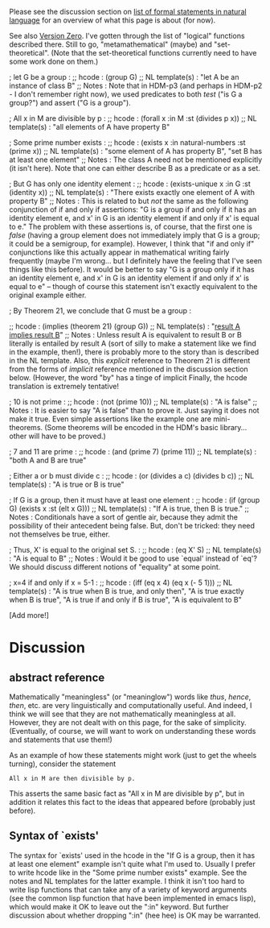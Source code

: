 #+STARTUP: showeverything logdone
#+options: num:nil



Please see the discussion section on
[[file:list of formal statements in natural language.org][list of formal statements in natural language]]
for an overview of what this page is about (for now).

See also [[file:Version Zero.org][Version Zero]].  I've gotten through the list of
"logical" functions described there.  Still to go, 
"metamathematical" (maybe) and "set-theoretical".
(Note that the set-theoretical functions currently need
to have some work done on them.)


; let G be a group :
;; hcode : (group G)
;; NL template(s) : "let A be an instance of class B"
;; Notes :  Note that in HDM-p3 (and perhaps in HDM-p2 - I don't remember right now), 
we used predicates to both /test/ ("is G a group?") and assert ("G is a group").

; All x in M are divisible by p :
;; hcode : (forall x :in M :st (divides p x))
;; NL template(s) : "all elements of A have property B"

; Some prime number exists :
;; hcode : (exists x :in natural-numbers :st (prime x))
;; NL template(s) : "some element of A has property B", "set B has at least one element"
;; Notes : The class A need not be mentioned explicitly (it isn't here).  Note that
one can either describe B as a predicate or as a set.  

; But G has only one identity element :
;; hcode : (exists-unique x :in G :st (identity x))
;; NL template(s) : "There exists exactly one element of A with property B"
;; Notes : This is related to but /not/ the same as the following
conjunction of if  and only if assertions:
"G is a group if and only if it has an identity element e,
and x' in G is an identity element if and only if x' is equal to e."
The problem with these assertions is, of course, that the first
one is /false/ (having a group element does not immediately imply
that G is a group; it could be a semigroup, for example).  However,
I think that "if and only if" conjunctions like this actually appear in
mathematical writing fairly frequently (maybe I'm wrong... but I 
definitely have the feeling that I've seen things like this before).
It would be better to say
"G is a group only if it has an identity element e,
and x' in G is an identity element if and only if x' 
is equal to e" -- though of course this statement isn't exactly
equivalent to the original example either.

; By Theorem 21, we conclude that G must be a group :

;; hcode : (implies (theorem 21) (group G))
;; NL template(s) : "[[file:result A implies result B.org][result A implies result B]]"
;; Notes : Unless result A is equivalent to result B or B literally is
entailed by result A (sort of silly to make a statement like we find
in the example, then!), there is probably more to the story than
is described in the NL template.  Also, this /explicit/ reference to
Theorem 21 is different from the forms of /implicit/ reference mentioned
in the discussion section below.  (However, the word "by" has a tinge
of implicit Finally, the hcode translation
is extremely tentative!

; 10 is not prime :
;; hcode : (not (prime 10))
;; NL template(s) : "A is false"
;; Notes : It is easier to say "A is false" than to prove it.
Just saying it does not make it true.  Even simple assertions 
like the example one are mini-theorems.  (Some theorems will
be encoded in the HDM's basic library... other will have
to be proved.)

; 7 and 11 are prime :
;; hcode : (and (prime 7) (prime 11))
;; NL template(s) : "both A and B are true"

; Either a or b must divide c :
;; hcode : (or (divides a c) (divides b c))
;; NL template(s) : "A is true or B is true"

; If G is a group, then it must have at least one element :
;; hcode : (if (group G) (exists x :st (elt x G)))
;; NL template(s) : "If A is true, then B is true."
;; Notes : Conditionals have a sort of gentle air, because they
admit the possibility of their antecedent being false.  But,
don't be tricked: they need not themselves be true, either.

; Thus, X' is equal to the original set S. :
;; hcode : (eq X' S)
;; NL template(s) : "A is equal to B"
;; Notes : Would it be good to use `equal' instead of `eq'?
We should discuss different notions of "equality" at some point.

; x=4 if and only if x = 5-1 :
;; hcode : (iff (eq x 4) (eq x (- 5 1)))
;; NL template(s) : "A is true when B is true, and only then",
"A is true exactly when B is true", 
"A is true if and only if B is true", "A is equivalent to B"

[Add more!]


*  Discussion

**  abstract reference

Mathematically "meaningless" (or "meaninglow") words like /thus/, /hence/,
/then/, etc. are very linguistically and computationally useful.  And indeed,
I think we will see that they are not mathematically meaningless at all.
However, they are not dealt with on this page, for the sake of simplicity.
(Eventually, of course, we will want to work on understanding these words and
statements that use them!)

As an example of how these statements might work (just to get the wheels
turning), consider the statement

: All x in M are then divisible by p.

This asserts the same basic fact as "All x in M are divisible by p", but in
addition it relates this fact to the ideas that appeared before (probably just
before).

**  Syntax of `exists'

The syntax for `exists' used in the hcode in the "If G is a group, then it has
at least one element" example isn't quite what I'm used to.  Usually I prefer to
write hcode like in the "Some prime number exists" example.  See the notes and
NL templates for the latter example.  I think it isn't too hard to write lisp
functions that can take any of a variety of keyword arguments (see the common
lisp function that have been implemented in emacs lisp), which would make it OK
to leave out the ":in" keyword.  But further discussion about whether dropping
":in" (hee hee) is OK may be warranted.
